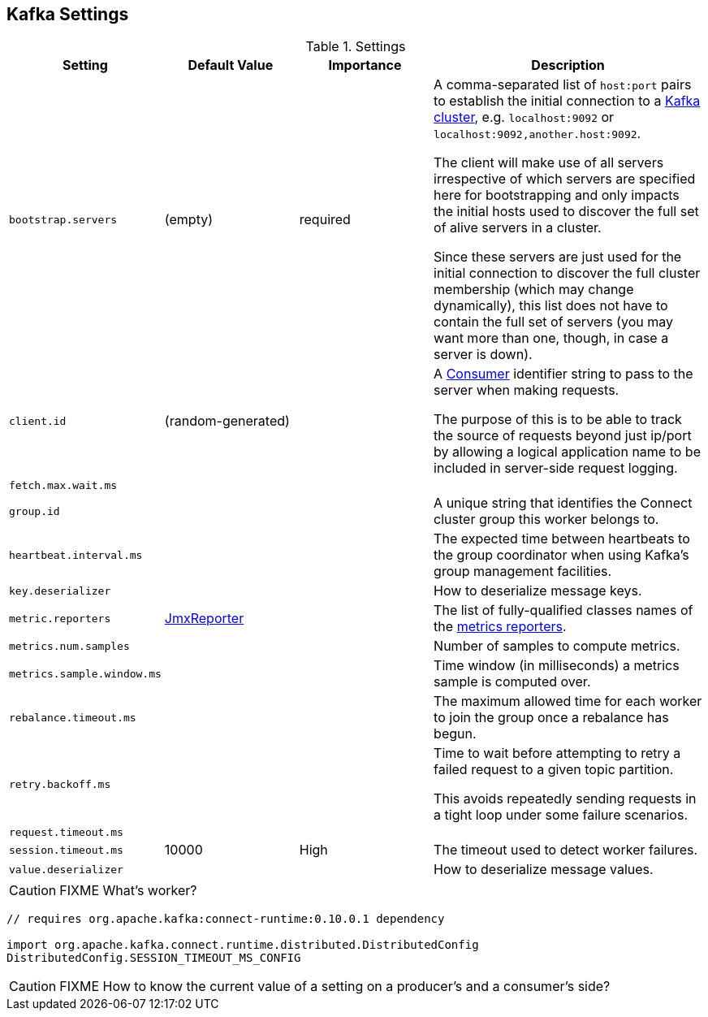 == Kafka Settings

.Settings
[frame="topbot",cols="1,1,1,2",options="header",width="100%"]
|======================
| Setting | Default Value | Importance | Description
| [[bootstrap_servers]] `bootstrap.servers` | (empty) | required |

A comma-separated list of `host:port` pairs to establish the initial connection to a link:kafka-broker.adoc[Kafka cluster], e.g. `localhost:9092` or `localhost:9092,another.host:9092`.

The client will make use of all servers irrespective of which servers are specified here for bootstrapping and only impacts the initial hosts used to discover the full set of alive servers in a cluster.

Since these servers are just used for the initial connection to discover the full cluster membership (which may change dynamically), this list does not have to contain the full set of servers (you may want more than one, though, in case a server is down).

| [[client_id]] `client.id` | (random-generated) |  |
A link:kafka-consumers.adoc[Consumer] identifier string to pass to the server when making requests.

The purpose of this is to be able to track the source of requests beyond just ip/port by allowing a logical application name to be included in server-side request logging.

| [[fetch_max_wait_ms]] `fetch.max.wait.ms` |  |  |

| [[group_id]] `group.id` |  |  | A unique string that identifies the Connect cluster group this worker belongs to.

| [[heartbeat_interval_ms]] `heartbeat.interval.ms` |  |  | The expected time between heartbeats to the group coordinator when using Kafka's group management facilities.

| [[key_deserializer]] `key.deserializer` |  |  | How to deserialize message keys.

| [[metric_reporters]] `metric.reporters` | link:kafka-MetricsReporter.adoc#JmxReporter[JmxReporter] |  |
The list of fully-qualified classes names of the link:kafka-MetricsReporter.adoc[metrics reporters].

| [[metrics_num_samples]] `metrics.num.samples` | | |
Number of samples to compute metrics.

| [[metrics_sample_window_ms]] `metrics.sample.window.ms` | | |
Time window (in milliseconds) a metrics sample is computed over.

| [[rebalance_timeout_ms]] `rebalance.timeout.ms` |  |  |
The maximum allowed time for each worker to join the group once a rebalance has begun.

| [[retry_backoff_ms]] `retry.backoff.ms` |  |  |
Time to wait before attempting to retry a failed request to a given topic partition.

This avoids repeatedly sending requests in a tight loop under some failure scenarios.

| [[request_timeout_ms]] `request.timeout.ms` |  |  |

| [[session_timeout_ms]] `session.timeout.ms` | 10000 | High | The timeout used to detect worker failures.

| [[value_deserializer]] `value.deserializer` |  |  | How to deserialize message values.

|======================

CAUTION: FIXME What's worker?

[source, scala]
----
// requires org.apache.kafka:connect-runtime:0.10.0.1 dependency

import org.apache.kafka.connect.runtime.distributed.DistributedConfig
DistributedConfig.SESSION_TIMEOUT_MS_CONFIG
----

CAUTION: FIXME How to know the current value of a setting on a producer's and a consumer's side?
